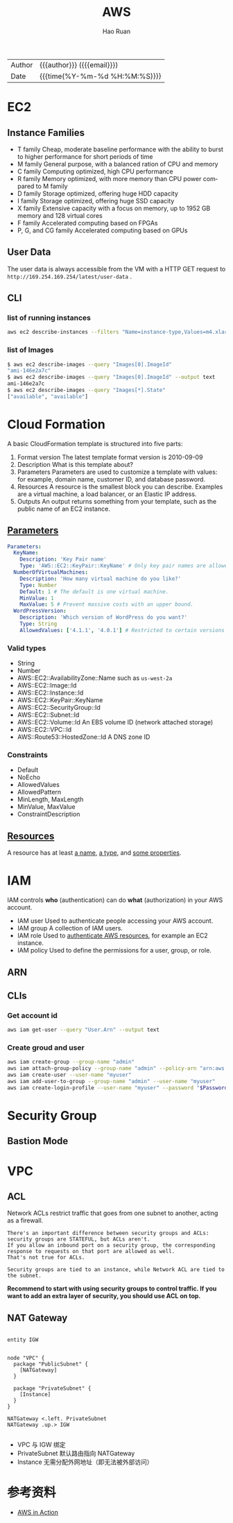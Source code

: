 #+TITLE:     AWS
#+AUTHOR:    Hao Ruan
#+EMAIL:     haoru@cisco.com
#+LANGUAGE:  en
#+LINK_HOME: http://www.github.com/ruanhao
#+OPTIONS: h:6 html-postamble:nil html-preamble:t tex:t f:t ^:nil
#+HTML_DOCTYPE: <!DOCTYPE html>
#+HTML_HEAD: <link href="http://fonts.googleapis.com/css?family=Roboto+Slab:400,700|Inconsolata:400,700" rel="stylesheet" type="text/css" />
#+HTML_HEAD: <link href="../org-html-themes/solarized/style.css" rel="stylesheet" type="text/css" />
 #+HTML: <div class="outline-2" id="meta">
| Author   | {{{author}}} ({{{email}}})    |
| Date     | {{{time(%Y-%m-%d %H:%M:%S)}}} |
#+HTML: </div>
#+TOC: headlines 5





* EC2

** Instance Families

[[file:img/aws_instance_family_format.png]]

- T family
  Cheap, moderate baseline performance with the ability to burst to higher performance for short periods of time
- M family
  General purpose, with a balanced ration of CPU and memory
- C family
  Computing optimized, high CPU performance
- R family
  Memory optimized, with more memory than CPU power compared to M family
- D family
  Storage optimized, offering huge HDD capacity
- I family
  Storage optimized, offering huge SSD capacity
- X family
  Extensive capacity with a focus on memory, up to 1952 GB memory and 128 virtual cores
- F family
  Accelerated computing based on FPGAs
- P, G, and CG family
  Accelerated computing based on GPUs


** User Data

The user data is always accessible from the VM with a HTTP GET request to =http://169.254.169.254/latest/user-data= .

** CLI

*** list of running instances

#+BEGIN_SRC sh
  aws ec2 describe-instances --filters "Name=instance-type,Values=m4.xlarge"
#+END_SRC

*** list of Images

#+BEGIN_SRC sh
  $ aws ec2 describe-images --query "Images[0].ImageId"
  "ami-146e2a7c"
  $ aws ec2 describe-images --query "Images[0].ImageId" --output text
  ami-146e2a7c
  $ aws ec2 describe-images --query "Images[*].State"
  ["available", "available"]
#+END_SRC


* Cloud Formation

A basic CloudFormation template is structured into five parts:

1. Format version
   The latest template format version is 2010-09-09
2. Description
   What is this template about?
3. Parameters
   Parameters are used to customize a template with values: for example, domain name, customer ID, and database password.
4. Resources
   A resource is the smallest block you can describe. Examples are a virtual machine, a load balancer, or an Elastic IP address.
5. Outputs
   An output returns something from your template, such as the public name of an EC2 instance.

** [[https://docs.aws.amazon.com/en_us/AWSCloudFormation/latest/UserGuide/parameters-section-structure.html][Parameters]]


#+BEGIN_SRC yaml
  Parameters:
    KeyName:
      Description: 'Key Pair name'
      Type: 'AWS::EC2::KeyPair::KeyName' # Only key pair names are allowed.
    NumberOfVirtualMachines:
      Description: 'How many virtual machine do you like?'
      Type: Number
      Default: 1 # The default is one virtual machine.
      MinValue: 1
      MaxValue: 5 # Prevent massive costs with an upper bound.
    WordPressVersion:
      Description: 'Which version of WordPress do you want?'
      Type: String
      AllowedValues: ['4.1.1', '4.0.1'] # Restricted to certain versions
#+END_SRC

*** Valid types

- String
- Number
- AWS::EC2::AvailabilityZone::Name
  such as =us-west-2a=
- AWS::EC2::Image::Id
- AWS::EC2::Instance::Id
- AWS::EC2::KeyPair::KeyName
- AWS::EC2::SecurityGroup::Id
- AWS::EC2::Subnet::Id
- AWS::EC2::Volume::Id
  An EBS volume ID (network attached storage)
- AWS::EC2::VPC::Id
- AWS::Route53::HostedZone::Id
  A DNS zone ID


*** Constraints

- Default
- NoEcho
- AllowedValues
- AllowedPattern
- MinLength, MaxLength
- MinValue, MaxValue
- ConstraintDescription


** [[https://docs.aws.amazon.com/en_us/AWSCloudFormation/latest/UserGuide/aws-template-resource-type-ref.html][Resources]]

A resource has at least _a name_, _a type_, and _some properties_.



* IAM

IAM controls *who* (authentication) can do *what* (authorization) in your AWS account.

[[file:img/aws_iam_concepts.png]]

- IAM user
  Used to authenticate people accessing your AWS account.
- IAM group
  A collection of IAM users.
- IAM role
  Used to _authenticate AWS resources_, for example an EC2 instance.
- IAM policy
  Used to define the permissions for a user, group, or role.

** ARN


[[file:img/aws_arn.png]]



** CLIs

*** Get account id

#+BEGIN_SRC sh
  aws iam get-user --query "User.Arn" --output text
#+END_SRC

*** Create groud and user

#+BEGIN_SRC sh
  aws iam create-group --group-name "admin"
  aws iam attach-group-policy --group-name "admin" --policy-arn "arn:aws:iam::aws:policy/AdministratorAccess"
  aws iam create-user --user-name "myuser"
  aws iam add-user-to-group --group-name "admin" --user-name "myuser"
  aws iam create-login-profile --user-name "myuser" --password "$Password"
#+END_SRC


* Security Group

** Bastion Mode

[[file:img/aws_bastion_mode.png]]


* VPC

** ACL

Network ACLs restrict traffic that goes from one subnet to another, acting as a firewall.

#+BEGIN_EXAMPLE
  There's an important difference between security groups and ACLs: security groups are STATEFUL, but ACLs aren't.
  If you allow an inbound port on a security group, the corresponding response to requests on that port are allowed as well.
  That's not true for ACLs.

  Security groups are tied to an instance, while Network ACL are tied to the subnet.
#+END_EXAMPLE

*Recommend to start with using security groups to control traffic. If you want to add an extra layer of security, you should use ACL on top.*


** NAT Gateway

#+BEGIN_SRC plantuml :file img/aws_nat.png :eval never-export

entity IGW


node "VPC" {
  package "PublicSubnet" {
    [NATGateway]
  }

  package "PrivateSubnet" {
    [Instance]
  }
}

NATGateway <.left. PrivateSubnet
NATGateway .up.> IGW

#+END_SRC

#+RESULTS:
[[file:img/aws_nat.png]]


- VPC 与 IGW 绑定
- PrivateSubnet 默认路由指向 NATGateway
- Instance 无需分配外网地址（即无法被外部访问）

* 参考资料

- [[https://github.com/AWSinAction/code2][AWS in Action]]
